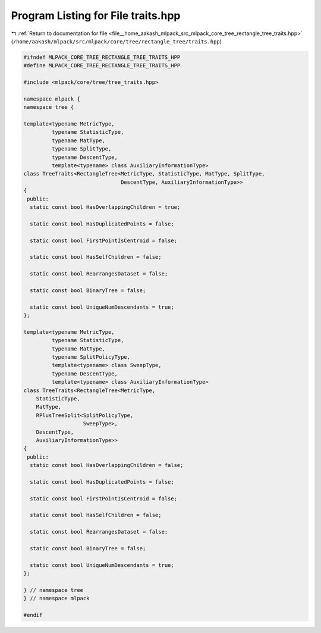 
.. _program_listing_file__home_aakash_mlpack_src_mlpack_core_tree_rectangle_tree_traits.hpp:

Program Listing for File traits.hpp
===================================

|exhale_lsh| :ref:`Return to documentation for file <file__home_aakash_mlpack_src_mlpack_core_tree_rectangle_tree_traits.hpp>` (``/home/aakash/mlpack/src/mlpack/core/tree/rectangle_tree/traits.hpp``)

.. |exhale_lsh| unicode:: U+021B0 .. UPWARDS ARROW WITH TIP LEFTWARDS

.. code-block:: cpp

   
   #ifndef MLPACK_CORE_TREE_RECTANGLE_TREE_TRAITS_HPP
   #define MLPACK_CORE_TREE_RECTANGLE_TREE_TRAITS_HPP
   
   #include <mlpack/core/tree/tree_traits.hpp>
   
   namespace mlpack {
   namespace tree {
   
   template<typename MetricType,
            typename StatisticType,
            typename MatType,
            typename SplitType,
            typename DescentType,
            template<typename> class AuxiliaryInformationType>
   class TreeTraits<RectangleTree<MetricType, StatisticType, MatType, SplitType,
                                  DescentType, AuxiliaryInformationType>>
   {
    public:
     static const bool HasOverlappingChildren = true;
   
     static const bool HasDuplicatedPoints = false;
   
     static const bool FirstPointIsCentroid = false;
   
     static const bool HasSelfChildren = false;
   
     static const bool RearrangesDataset = false;
   
     static const bool BinaryTree = false;
   
     static const bool UniqueNumDescendants = true;
   };
   
   template<typename MetricType,
            typename StatisticType,
            typename MatType,
            typename SplitPolicyType,
            template<typename> class SweepType,
            typename DescentType,
            template<typename> class AuxiliaryInformationType>
   class TreeTraits<RectangleTree<MetricType,
       StatisticType,
       MatType,
       RPlusTreeSplit<SplitPolicyType,
                      SweepType>,
       DescentType,
       AuxiliaryInformationType>>
   {
    public:
     static const bool HasOverlappingChildren = false;
   
     static const bool HasDuplicatedPoints = false;
   
     static const bool FirstPointIsCentroid = false;
   
     static const bool HasSelfChildren = false;
   
     static const bool RearrangesDataset = false;
   
     static const bool BinaryTree = false;
   
     static const bool UniqueNumDescendants = true;
   };
   
   } // namespace tree
   } // namespace mlpack
   
   #endif

